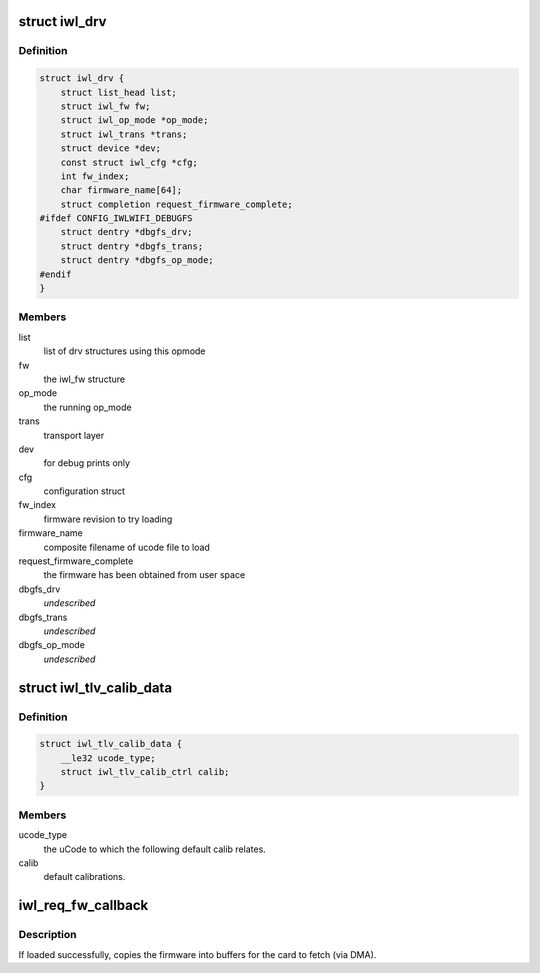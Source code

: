 .. -*- coding: utf-8; mode: rst -*-
.. src-file: drivers/net/wireless/intel/iwlwifi/iwl-drv.c

.. _`iwl_drv`:

struct iwl_drv
==============

.. c:type:: struct iwl_drv

    drv common data

.. _`iwl_drv.definition`:

Definition
----------

.. code-block:: c

    struct iwl_drv {
        struct list_head list;
        struct iwl_fw fw;
        struct iwl_op_mode *op_mode;
        struct iwl_trans *trans;
        struct device *dev;
        const struct iwl_cfg *cfg;
        int fw_index;
        char firmware_name[64];
        struct completion request_firmware_complete;
    #ifdef CONFIG_IWLWIFI_DEBUGFS
        struct dentry *dbgfs_drv;
        struct dentry *dbgfs_trans;
        struct dentry *dbgfs_op_mode;
    #endif
    }

.. _`iwl_drv.members`:

Members
-------

list
    list of drv structures using this opmode

fw
    the iwl_fw structure

op_mode
    the running op_mode

trans
    transport layer

dev
    for debug prints only

cfg
    configuration struct

fw_index
    firmware revision to try loading

firmware_name
    composite filename of ucode file to load

request_firmware_complete
    the firmware has been obtained from user space

dbgfs_drv
    *undescribed*

dbgfs_trans
    *undescribed*

dbgfs_op_mode
    *undescribed*

.. _`iwl_tlv_calib_data`:

struct iwl_tlv_calib_data
=========================

.. c:type:: struct iwl_tlv_calib_data

    parse the default calib data from TLV

.. _`iwl_tlv_calib_data.definition`:

Definition
----------

.. code-block:: c

    struct iwl_tlv_calib_data {
        __le32 ucode_type;
        struct iwl_tlv_calib_ctrl calib;
    }

.. _`iwl_tlv_calib_data.members`:

Members
-------

ucode_type
    the uCode to which the following default calib relates.

calib
    default calibrations.

.. _`iwl_req_fw_callback`:

iwl_req_fw_callback
===================

.. c:function:: void iwl_req_fw_callback(const struct firmware *ucode_raw, void *context)

    callback when firmware was loaded

    :param const struct firmware \*ucode_raw:
        *undescribed*

    :param void \*context:
        *undescribed*

.. _`iwl_req_fw_callback.description`:

Description
-----------

If loaded successfully, copies the firmware into buffers
for the card to fetch (via DMA).

.. This file was automatic generated / don't edit.

